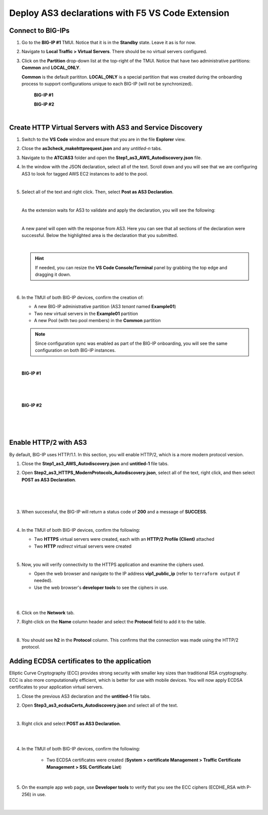 Deploy AS3 declarations with F5 VS Code Extension
===============================================================================


Connect to BIG-IPs
--------------------------------------------------------------------------------

#. Go to the **BIG-IP #1** TMUI. Notice that it is in the **Standby** state. Leave it as is for now.


#. Navigate to **Local Traffic > Virtual Servers**. There should be no virtual servers configured.

#. Click on the **Partition** drop-down list at the top-right of the TMUI. Notice that have two administrative partitions: **Common** and **LOCAL_ONLY**.

   **Common** is the default parititon. **LOCAL_ONLY** is a special partition that was created during the onboarding process to support configurations unique to each BIG-IP (will not be synchronized).

    **BIG-IP #1**

    .. image:: ./images/01as3_noconfig.png
       :alt: BIGIP management GUI no config
       :width: 95%

    **BIG-IP #2**

    .. image:: ./images/01as3_noconfig_2.png
       :alt: BIGIP management GUI no config
       :width: 95%

    |


Create HTTP Virtual Servers with AS3 and Service Discovery
--------------------------------------------------------------------------------

#. Switch to the **VS Code** window and ensure that you are in the file **Explorer** view.

#. Close the **as3check_makehttprequest.json** and any *untitled-n* tabs.

#. Navigate to the **ATC/AS3** folder and open the **Step1_as3_AWS_Autodiscovery.json** file.

#. In the window with the JSON declaration, select all of the text. Scroll down and you will see that we are configuring AS3 to look for tagged AWS EC2 instances to add to the pool.

   .. image:: ./images/02as3_step1a.png
      :alt: load JSON file
      :width: 90%

   |

#. Select all of the text and right click. Then, select **Post as AS3 Declaration**.

   .. image:: ./images/02as3_step1b.png
      :alt: POST as AS3 declaration
      :width: 90%

   |


   As the extension waits for AS3 to validate and apply the declaration, you will see the following:

   .. image:: ./images/02as3_step1c.png
      :alt: Posting Declaration
      :width: 90%

   |


   A new panel will open with the response from AS3. Here you can see that all sections of the declaration were successful. Below the highlighted area is the declaration that you submitted.

   .. image:: ./images/02as3_step1_success.png
      :alt: Successful deployment
      :width: 90%

   |

   .. hint::

      If needed, you can resize the **VS Code Console/Terminal** panel by grabbing the top edge and dragging it down.

   |

#. In the TMUI of both BIG-IP devices, confirm the creation of:

   - A new BIG-IP administrative partition (AS3 *tenant* named **Example01**)
   - Two new virtual servers in the **Example01** partition
   - A new Pool (with two pool members) in the **Common** partition


   .. note::

      Since configuration sync was enabled as part of the BIG-IP onboarding, you will see the same configuration on both BIG-IP instances.

   |

   **BIG-IP #1**

   .. image:: ./images/02as3_step1verify1.png
      :alt: BIGIP management GUI partition verification
      :width: 90%

   |

   .. image:: ./images/02as3_step1verify1pool.png
      :alt: BIGIP management GUI shared pool verification
      :width: 90%

   |

   .. image:: ./images/02as3_step1verify1vs.png
      :alt: BIGIP management GUI VS verification
      :width: 90%

   |

   **BIG-IP #2**

   .. image:: ./images/02as3_step1verify2.png
      :alt: BIGIP management GUI partition verification
      :width: 90%

   |

   .. image:: ./images/02as3_step1verify2pool.png
      :alt: BIGIP management GUI shared pool verification
      :width: 90%

   |

   .. image:: ./images/02as3_step1verify2vs.png
      :alt: BIGIP management GUI VS verification
      :width: 90%

   |


Enable HTTP/2 with AS3
--------------------------------------------------------------------------------

By default, BIG-IP uses HTTP/1.1. In this section, you will enable HTTP/2, which is a more modern protocol version.


#. Close the **Step1_as3_AWS_Autodiscovery.json** and **untitled-1** file tabs.


#. Open **Step2_as3_HTTPS_ModernProtocols_Autodiscovery.json**, select all of the text, right click, and then select **POST as AS3 Declaration**.

   .. image:: ./images/02as3_step2a.png
      :alt: load JSON file
      :width: 90%

   |

   .. image:: ./images/02as3_step2b.png
      :alt: POST as AS3 declaration
      :width: 90%

   |

   .. image:: ./images/02as3_step1c.png
      :alt: Posting Declaration
      :width: 90%

   |


#. When successful, the BIG-IP will return a status code of **200** and a message of **SUCCESS**.

   .. image:: ./images/02as3_step2_success.png
      :alt: Successful deployment
      :width: 90%

   |


#. In the TMUI of both BIG-IP devices, confirm the following:

   - Two **HTTPS** virtual servers were created, each with an **HTTP/2 Profile (Client)** attached
   - Two **HTTP** *redirect* virtual servers were created


   .. image:: ./images/02as3_step2_vs.png
      :width: 90%

   .. image:: ./images/02as3_step2_vshttp2.png
      :width: 90%

   |


#. Now, you will verify connectivity to the HTTPS application and examine the ciphers used.

   - Open the web browser and navigate to the IP address **vip1_public_ip** (refer to ``terraform output`` if needed).
   - Use the web browser's **developer tools** to see the ciphers in use.

   .. image:: ./images/02as3_step2_web.png
      :width: 90%

   |

   .. image:: ./images/developertools.png
      :width: 70%

   |

#. Click on the **Network** tab.

#. Right-click on the **Name** column header and select the **Protocol** field to add it to the table.

   .. image:: ./images/02as3_step2_http2.png

   |

#. You should see **h2** in the **Protocol** column. This confirms that the connection was made using the HTTP/2 protocol.


Adding ECDSA certificates to the application
--------------------------------------------------------------------------------

Elliptic Curve Cryptography (ECC) provides strong security with smaller key sizes than traditional RSA cryptography. ECC is also more computationally efficient, which is better for use with mobile devices. You will now apply ECDSA certificates to your application virtual servers.


#. Close the previous AS3 declaration and the **untitled-1** file tabs.

#. Open **Step3_as3_ecdsaCerts_Autodiscovery.json** and select all of the text.

   .. image:: ./images/02as3_step3a.png
      :alt: load JSON file
      :width: 90%

   |


#. Right click and select **POST as AS3 Declaration**.

   .. image:: ./images/02as3_step3b.png
      :alt: POST as AS3 declaration
      :width: 90%

   |

   .. image:: ./images/02as3_step3_success.png
      :alt: Posting Declaration
      :width: 90%

   |


#. In the TMUI of both BIG-IP devices, confirm the following:

    - Two ECDSA certificates were created (**System > certificate Management > Traffic Certificate Management > SSL Certificate List**)

   .. image:: ./images/02as3_step3_ecdsacerts.png
      :alt: BIGIP management GUI ECDSA certificates
      :width: 90%

   |


#. On the example app web page, use **Developer tools** to verify that you see the ECC ciphers (ECDHE_RSA with P-256) in use.

   .. image:: ./images/developertools.png
      :alt: BIGIP management GUI shared pool verification
      :width: 70%

   |

   .. image:: ./images/02as3_step3_ciphers.png
      :alt: BIGIP management GUI http2 verification
      :width: 90%

